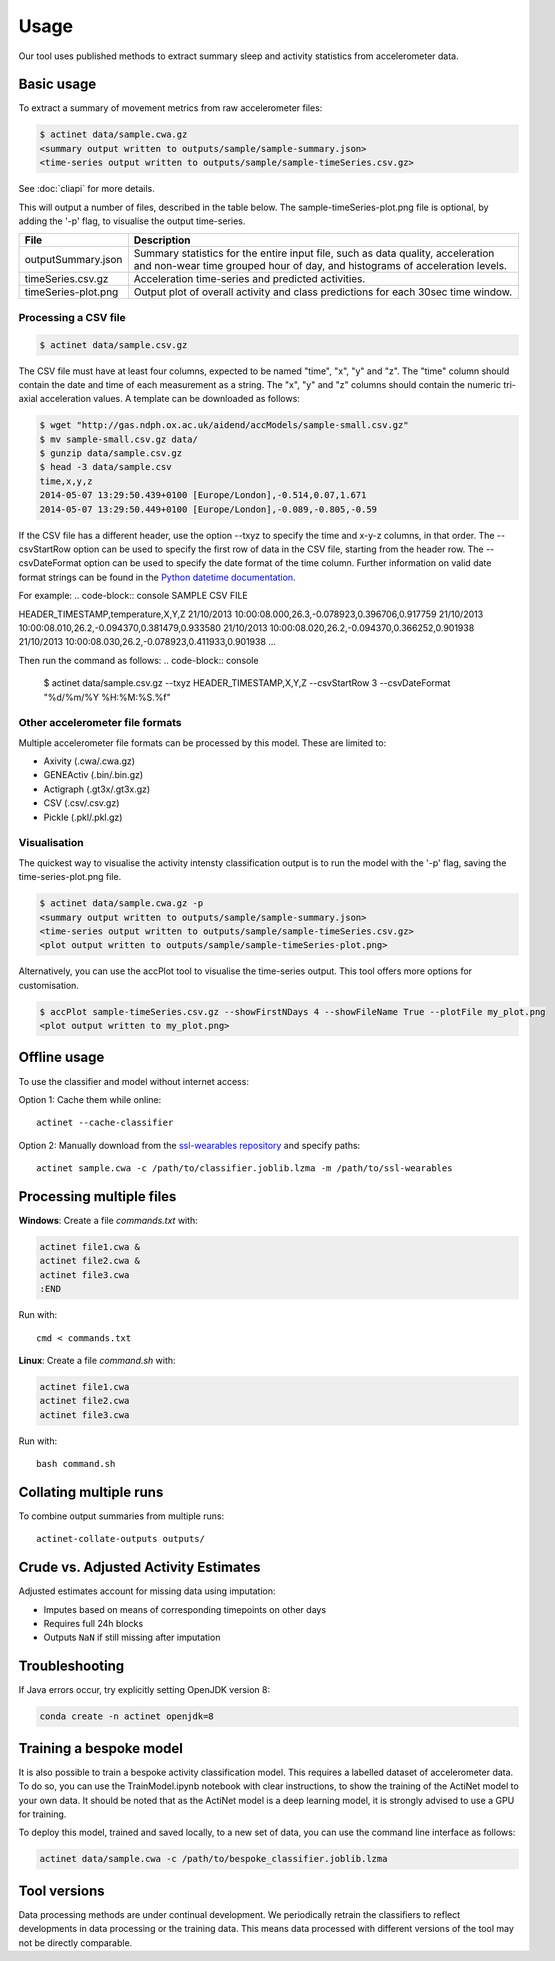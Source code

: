 Usage
#####

Our tool uses published methods to extract summary sleep and activity statistics from accelerometer data.

Basic usage
===========
To extract a summary of movement metrics from raw accelerometer files:

.. code-block:: console

    $ actinet data/sample.cwa.gz
    <summary output written to outputs/sample/sample-summary.json>
    <time-series output written to outputs/sample/sample-timeSeries.csv.gz>

See :doc:`cliapi` for more details.

This will output a number of files, described in the table below. 
The sample-timeSeries-plot.png file is optional, by adding the '-p' flag,
to visualise the output time-series.

+---------------------+--------------------------------------------------------+
| File                | Description                                            |
+=====================+========================================================+
| outputSummary.json  | Summary statistics for the entire input file, such as  |
|                     | data quality, acceleration and non-wear time grouped   |
|                     | hour of day, and histograms of acceleration levels.    |
+---------------------+--------------------------------------------------------+
| timeSeries.csv.gz   | Acceleration time-series and predicted activities.     |
+---------------------+--------------------------------------------------------+
| timeSeries-plot.png | Output plot of overall activity and class predictions  |
|                     | for each 30sec time window.                            |
+---------------------+--------------------------------------------------------+

Processing a CSV file
---------------------

.. code-block:: console

    $ actinet data/sample.csv.gz

The CSV file must have at least four columns, expected to be named "time", "x", "y" and "z".
The "time" column should contain the date and time of each measurement as a string.
The "x", "y" and "z" columns should contain the numeric tri-axial acceleration values.
A template can be downloaded as follows:

.. code-block:: console

    $ wget "http://gas.ndph.ox.ac.uk/aidend/accModels/sample-small.csv.gz"
    $ mv sample-small.csv.gz data/
    $ gunzip data/sample.csv.gz
    $ head -3 data/sample.csv
    time,x,y,z
    2014-05-07 13:29:50.439+0100 [Europe/London],-0.514,0.07,1.671
    2014-05-07 13:29:50.449+0100 [Europe/London],-0.089,-0.805,-0.59

If the CSV file has a different header, use the option --txyz to specify the time and x-y-z columns, in that order.
The --csvStartRow option can be used to specify the first row of data in the CSV file, starting from the header row.
The --csvDateFormat option can be used to specify the date format of the time column. 
Further information on valid date format strings can be found in the `Python datetime documentation <https://docs.python.org/3/library/datetime.html#strftime-and-strptime-format-codes>`_.

For example:
.. code-block:: console
SAMPLE CSV FILE

HEADER_TIMESTAMP,temperature,X,Y,Z
21/10/2013 10:00:08.000,26.3,-0.078923,0.396706,0.917759
21/10/2013 10:00:08.010,26.2,-0.094370,0.381479,0.933580
21/10/2013 10:00:08.020,26.2,-0.094370,0.366252,0.901938
21/10/2013 10:00:08.030,26.2,-0.078923,0.411933,0.901938
...

Then run the command as follows:
.. code-block:: console

    $ actinet data/sample.csv.gz --txyz HEADER_TIMESTAMP,X,Y,Z --csvStartRow 3 --csvDateFormat "%d/%m/%Y %H:%M:%S.%f"

Other accelerometer file formats
--------------------------------

Multiple accelerometer file formats can be processed by this model. 
These are limited to:

- Axivity (.cwa/.cwa.gz)
- GENEActiv (.bin/.bin.gz)
- Actigraph (.gt3x/.gt3x.gz)
- CSV (.csv/.csv.gz)
- Pickle (.pkl/.pkl.gz)


Visualisation
-------------

The quickest way to visualise the activity intensty classification output is to run the model with the '-p' flag, saving the time-series-plot.png file. 

.. code-block:: console

    $ actinet data/sample.cwa.gz -p
    <summary output written to outputs/sample/sample-summary.json>
    <time-series output written to outputs/sample/sample-timeSeries.csv.gz>
    <plot output written to outputs/sample/sample-timeSeries-plot.png>

Alternatively, you can use the accPlot tool to visualise the time-series output.
This tool offers more options for customisation.

.. code-block:: console

    $ accPlot sample-timeSeries.csv.gz --showFirstNDays 4 --showFileName True --plotFile my_plot.png
    <plot output written to my_plot.png>


Offline usage
=============

To use the classifier and model without internet access:

Option 1: Cache them while online::

    actinet --cache-classifier

Option 2: Manually download from the `ssl-wearables repository <https://github.com/OxWearables/ssl-wearables>`_ and specify paths::

    actinet sample.cwa -c /path/to/classifier.joblib.lzma -m /path/to/ssl-wearables


Processing multiple files
=========================

**Windows**: Create a file *commands.txt* with:

.. code-block:: console

    actinet file1.cwa &
    actinet file2.cwa &
    actinet file3.cwa 
    :END

Run with::

    cmd < commands.txt

**Linux**: Create a file *command.sh* with:

.. code-block:: console

    actinet file1.cwa
    actinet file2.cwa
    actinet file3.cwa

Run with::

    bash command.sh


Collating multiple runs
=======================

To combine output summaries from multiple runs::

    actinet-collate-outputs outputs/


Crude vs. Adjusted Activity Estimates
=====================================

Adjusted estimates account for missing data using imputation:

- Imputes based on means of corresponding timepoints on other days
- Requires full 24h blocks
- Outputs ``NaN`` if still missing after imputation


Troubleshooting
===============

If Java errors occur, try explicitly setting OpenJDK version 8:

.. code-block:: console

    conda create -n actinet openjdk=8


Training a bespoke model
========================

It is also possible to train a bespoke activity classification model.
This requires a labelled dataset of accelerometer data. To do so,
you can use the TrainModel.ipynb notebook with clear instructions,
to show the training of the ActiNet model to your own data.
It should be noted that as the ActiNet model is a deep learning model,
it is strongly advised to use a GPU for training.

To deploy this model, trained and saved locally, to a new set of data,
you can use the command line interface as follows:

.. code-block:: console

    actinet data/sample.cwa -c /path/to/bespoke_classifier.joblib.lzma


Tool versions
==============

Data processing methods are under continual development. We periodically retrain
the classifiers to reflect developments in data processing or the training data.
This means data processed with different versions of the tool may not be
directly comparable.